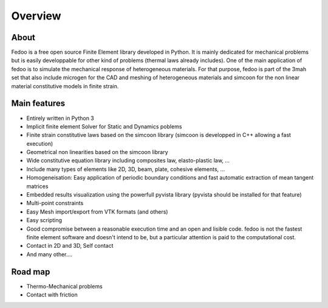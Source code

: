 Overview
=================================

About
______________

.. image:: _static/fedOOLogos.png

Fedoo is a free open source Finite Element library developed in Python.
It is mainly dedicated for mechanical problems but is easily developpable for other kind of problems (thermal laws already includes).
One of the main application of fedoo is to simulate the mechanical response of heterogeneous materials. 
For that purpose, fedoo is part of the 3mah set that also include microgen for the CAD and meshing of heterogeneous materials 
and simcoon for the non linear material constitutive models in finite strain. 


Main features
______________

* Entirely written in Python 3
* Implicit finite element Solver for Static and Dynamics poblems
* Finite strain constitutive laws based on the simcoon library (simcoon is developped in C++ allowing a fast execution)
* Geometrical non linearities based on the simcoon library 
* Wide constitutive equation library including composites law, elasto-plastic law, ...
* Include many types of elements like 2D, 3D, beam, plate, cohesive elements, ...
* Homogeneisation: Easy application of periodic boundary conditions and fast automatic extraction of mean tangent matrices
* Embedded results visualization using the powerfull pyvista library (pyvista should be installed for that feature)
* Multi-point constraints
* Easy Mesh import/export from VTK formats (and others) 
* Easy scripting
* Good compromise between a reasonable execution time and an open and lisible code. fedoo is not the fastest finite element software and doesn't intend to be, but a particular attention is paid 
  to the computational cost.
* Contact in 2D and 3D, Self contact
* And many other....


Road map
______________

* Thermo-Mechanical problems
* Contact with friction

